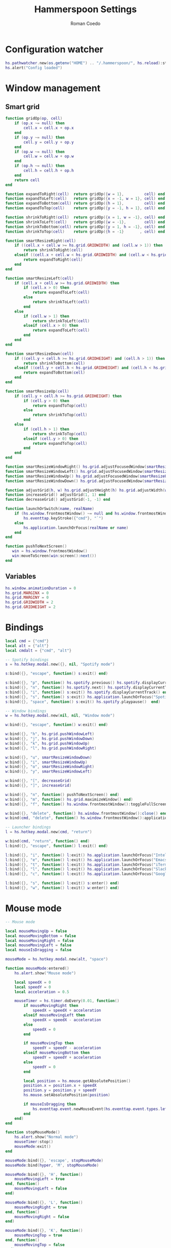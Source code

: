 #+AUTHOR: Roman Coedo
#+TITLE: Hammerspoon Settings

* Configuration watcher
#+BEGIN_SRC lua :tangle yes :padline no
hs.pathwatcher.new(os.getenv("HOME") .. "/.hammerspoon/", hs.reload):start()
hs.alert("Config loaded")
#+END_SRC

* Window management
** Smart grid
#+BEGIN_SRC lua :tangle yes
  function gridOp(op, cell)
      if (op.x ~= null) then
          cell.x = cell.x + op.x
      end
      if (op.y ~= null) then
          cell.y = cell.y + op.y
      end
      if (op.w ~= null) then
          cell.w = cell.w + op.w
      end
      if (op.h ~= null) then
          cell.h = cell.h + op.h
      end
      return cell
  end

  function expandToRight(cell)  return gridOp({w = 1},         cell) end
  function expandToLeft(cell)   return gridOp({x = -1, w = 1}, cell) end
  function expandToBottom(cell) return gridOp({h = 1},         cell) end
  function expandToTop(cell)    return gridOp({y = -1, h = 1}, cell) end

  function shrinkToRight(cell)  return gridOp({x = 1, w = -1}, cell) end
  function shrinkToLeft(cell)   return gridOp({w = -1},        cell) end
  function shrinkToBottom(cell) return gridOp({y = 1, h = -1}, cell) end
  function shrinkToTop(cell)    return gridOp({h = -1}       , cell) end

  function smartResizeRight(cell)
      if ((cell.x + cell.w >= hs.grid.GRIDWIDTH) and (cell.w > 1)) then
          return shrinkToRight(cell)
      elseif ((cell.x + cell.w < hs.grid.GRIDWIDTH) and (cell.w < hs.grid.GRIDWIDTH)) then
          return expandToRight(cell)
      end
  end

  function smartResizeLeft(cell)
      if (cell.x + cell.w >= hs.grid.GRIDWIDTH) then
          if (cell.x > 0) then
              return expandToLeft(cell)
          else
              return shrinkToLeft(cell)
          end
      else
          if (cell.w > 1) then
              return shrinkToLeft(cell)
          elseif (cell.x > 0) then
              return expandToLeft(cell)
          end
      end
  end

  function smartResizeDown(cell)
      if ((cell.y + cell.h >= hs.grid.GRIDHEIGHT) and (cell.h > 1)) then
          return shrinkToBottom(cell)
      elseif ((cell.y + cell.h < hs.grid.GRIDHEIGHT) and (cell.h < hs.grid.GRIDHEIGHT)) then
          return expandToBottom(cell)
      end
  end

  function smartResizeUp(cell)
      if (cell.y + cell.h >= hs.grid.GRIDHEIGHT) then
          if (cell.y > 0) then
              return expandToTop(cell)
          else
              return shrinkToTop(cell)
          end
      else
          if (cell.h > 1) then
              return shrinkToTop(cell)
          elseif (cell.y > 0) then
              return expandToTop(cell)
          end
      end
  end

  function smartResizeWindowRight() hs.grid.adjustFocusedWindow(smartResizeRight) end
  function smartResizeWindowLeft() hs.grid.adjustFocusedWindow(smartResizeLeft) end
  function smartResizeWindowUp() hs.grid.adjustFocusedWindow(smartResizeUp) end
  function smartResizeWindowDown() hs.grid.adjustFocusedWindow(smartResizeDown) end

  function adjustGrid(h, w) hs.grid.adjustHeight(h) hs.grid.adjustWidth(w) end
  function increaseGrid() adjustGrid(1, 1) end
  function decreaseGrid() adjustGrid(-1, -1) end

  function launchOrSwitch(name, realName)
      if (hs.window.frontmostWindow() ~= null and hs.window.frontmostWindow():application() == hs.appfinder.appFromName(name)) then
          hs.eventtap.keyStroke({"cmd"}, "`")
      else
          hs.application.launchOrFocus(realName or name)
      end
  end

  function pushToNextScreen()
     win = hs.window.frontmostWindow()
     win:moveToScreen(win:screen():next())
  end
#+END_SRC

** Variables
#+BEGIN_SRC lua :tangle yes :padline no
  hs.window.animationDuration = 0
  hs.grid.MARGINX = 0
  hs.grid.MARGINY = 0
  hs.grid.GRIDWIDTH = 2
  hs.grid.GRIDHEIGHT = 2
#+END_SRC

* Bindings
#+BEGIN_SRC lua :tangle yes
  local cmd = {"cmd"}
  local alt = {"alt"}
  local cmdalt = {"cmd", "alt"}

  -- Spotify bindings
  s = hs.hotkey.modal.new({}, nil, "Spotify mode")

  s:bind({}, "escape", function() s:exit() end)

  s:bind({}, "p", function() hs.spotify.previous() hs.spotify.displayCurrentTrack() end)
  s:bind({}, "n", function() hs.spotify.next() hs.spotify.displayCurrentTrack() end)
  s:bind({}, "i", function() s:exit() hs.spotify.displayCurrentTrack() end)
  s:bind({}, "s", function() s:exit() hs.application.launchOrFocus("Spotify") end)
  s:bind({}, "space", function() s:exit() hs.spotify.playpause()  end)

  -- Window bindings
  w = hs.hotkey.modal.new(nil, nil, "Window mode")

  w:bind({}, "escape", function() w:exit() end)

  w:bind({}, "h", hs.grid.pushWindowLeft)
  w:bind({}, "j", hs.grid.pushWindowDown)
  w:bind({}, "k", hs.grid.pushWindowUp)
  w:bind({}, "l", hs.grid.pushWindowRight)

  w:bind({}, "u", smartResizeWindowDown)
  w:bind({}, "i", smartResizeWindowUp)
  w:bind({}, "o", smartResizeWindowRight)
  w:bind({}, "y", smartResizeWindowLeft)

  w:bind({}, "[", decreaseGrid)
  w:bind({}, "]", increaseGrid)

  w:bind({}, "n", function() pushToNextScreen() end)
  w:bind({}, "m", function() hs.grid.maximizeWindow() end)
  w:bind({}, "f", function() hs.window.frontmostWindow():toggleFullScreen() end)

  w:bind({}, "delete", function() hs.window.frontmostWindow():close() end)
  w:bind(cmd, "delete", function() hs.window.frontmostWindow():application():kill() end)

  -- Launcher bindings
  l = hs.hotkey.modal.new(cmd, "return")

  w:bind(cmd, "return", function() end)
  l:bind({}, "escape", function() l:exit() end)

  l:bind({}, "i", function() l:exit() hs.application.launchOrFocus("IntelliJ IDEA 15") end)
  l:bind({}, "e", function() l:exit() hs.application.launchOrFocus("Emacs") end)
  l:bind({}, "t", function() l:exit() hs.application.launchOrFocus("iTerm") end)
  l:bind({}, "l", function() l:exit() hs.application.launchOrFocus("Slack") end)
  l:bind({}, "c", function() l:exit() hs.application.launchOrFocus("Google Chrome") end)

  l:bind({}, "s", function() l:exit() s:enter() end)
  l:bind({}, "w", function() l:exit() w:enter() end)
#+END_SRC
  
* Mouse mode
#+BEGIN_SRC lua :tangle yes
  -- Mouse mode

  local mouseMovingUp = false
  local mouseMovingBottom = false
  local mouseMovingRight = false
  local mouseMovingLeft = false
  local mouseIsDragging = false

  mouseMode = hs.hotkey.modal.new(alt, "space")

  function mouseMode:entered()
      hs.alert.show("Mouse mode")

      local speedX = 0
      local speedY = 0
      local acceleration = 0.5

      mouseTimer = hs.timer.doEvery(0.01, function()
          if mouseMovingRight then
              speedX = speedX + acceleration
          elseif mouseMovingLeft then
              speedX = speedX - acceleration
          else
              speedX = 0
          end

          if mouseMovingTop then
              speedY = speedY - acceleration
          elseif mouseMovingBottom then
              speedY = speedY + acceleration
          else
              speedY = 0
          end

          local position = hs.mouse.getAbsolutePosition()
          position.x = position.x + speedX
          position.y = position.y + speedY
          hs.mouse.setAbsolutePosition(position)

          if mouseIsDragging then
              hs.eventtap.event.newMouseEvent(hs.eventtap.event.types.leftmousedragged, position):post()
          end
      end)
  end

  function stopMouseMode()
      hs.alert.show("Normal mode")
      mouseTimer:stop()
      mouseMode:exit()
  end

  mouseMode:bind({}, 'escape', stopMouseMode)
  mouseMode:bind(hyper, 'M', stopMouseMode)

  mouseMode:bind({}, 'H', function()
      mouseMovingLeft = true
  end, function()
      mouseMovingLeft = false
  end)

  mouseMode:bind({}, 'L', function()
      mouseMovingRight = true
  end, function()
      mouseMovingRight = false
  end)

  mouseMode:bind({}, 'K', function()
      mouseMovingTop = true
  end, function()
      mouseMovingTop = false
  end)

  mouseMode:bind({}, 'J', function()
      mouseMovingBottom = true
  end, function()
      mouseMovingBottom = false
  end)

  mouseMode:bind({}, 'F', function()
      local position = hs.mouse.getAbsolutePosition()
      hs.eventtap.event.newMouseEvent(hs.eventtap.event.types.leftmousedown, position):post()

      mouseIsDragging = true
  end, function()
      local position = hs.mouse.getAbsolutePosition()
      hs.eventtap.event.newMouseEvent(hs.eventtap.event.types.leftmouseup, position):post()

      mouseIsDragging = false
  end)

  mouseMode:bind({"shift"}, 'F', function()
      hs.eventtap.rightClick(hs.mouse.getAbsolutePosition())
  end)
#+END_SRC
* Hammerspoon CLI
#+BEGIN_SRC lua :tangle yes
hs.ipc.cliInstall()
#+END_SRC


